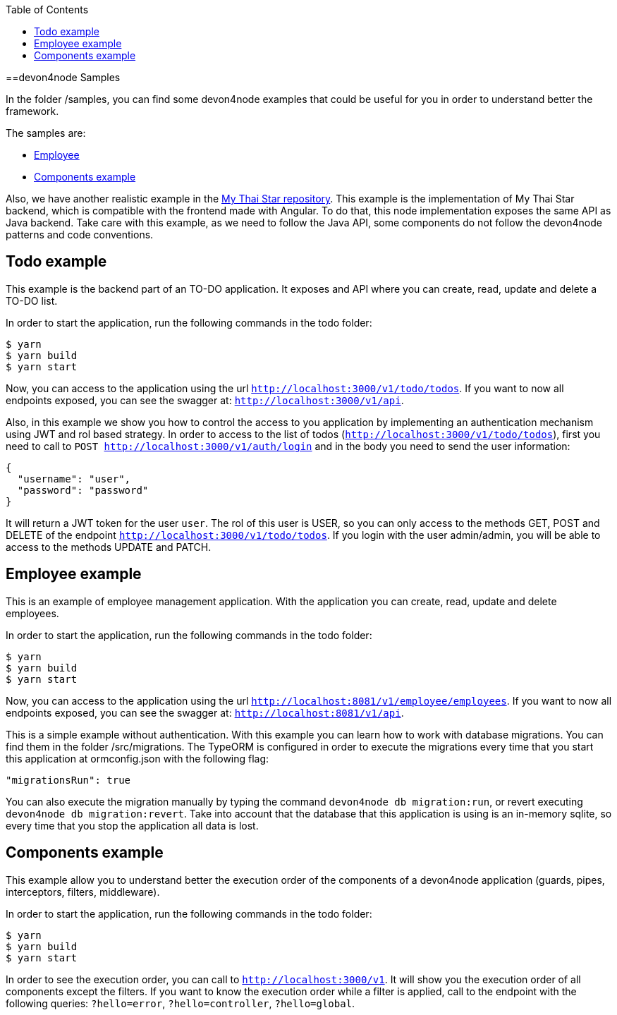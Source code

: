 :toc: macro

ifdef::env-github[]
:tip-caption: :bulb:
:note-caption: :information_source:
:important-caption: :heavy_exclamation_mark:
:caution-caption: :fire:
:warning-caption: :warning:
endif::[]

toc::[]
:idprefix:
:idseparator: -
:reproducible:
:source-highlighter: rouge
:listing-caption: Listing

==devon4node Samples

In the folder /samples, you can find some devon4node examples that could be useful for you in order to understand better the framework.

The samples are:

* link:https://github.com/devonfw/devon4node/tree/develop/samples/employee[Employee]
* link:https://github.com/devonfw/devon4node/tree/develop/samples/components-example[Components example]

Also, we have another realistic example in the link:https://github.com/devonfw/my-thai-star/tree/develop/node[My Thai Star repository]. This example is the implementation of My Thai Star backend, which is compatible with the frontend made with Angular. To do that, this node implementation exposes the same API as Java backend. Take care with this example, as we need to follow the Java API, some components do not follow the devon4node patterns and code conventions.

== Todo example

This example is the backend part of an TO-DO application. It exposes and API where you can create, read, update and delete a TO-DO list.

In order to start the application, run the following commands in the todo folder:

[source,bash]
----
$ yarn
$ yarn build
$ yarn start
----

Now, you can access to the application using the url `http://localhost:3000/v1/todo/todos`. If you want to now all endpoints exposed, you can see the swagger at: `http://localhost:3000/v1/api`.

Also, in this example we show you how to control the access to you application by implementing an authentication mechanism using JWT and rol based strategy. In order to access to the list of todos (`http://localhost:3000/v1/todo/todos`), first you need to call to `POST http://localhost:3000/v1/auth/login` and in the body you need to send the user information:

----
{
  "username": "user",
  "password": "password"
}
----

It will return a JWT token for the user `user`. The rol of this user is USER, so you can only access to the methods GET, POST and DELETE of the endpoint `http://localhost:3000/v1/todo/todos`. If you login with the user admin/admin, you will be able to access to the methods UPDATE and PATCH.

== Employee example

This is an example of employee management application. With the application you can create, read, update and delete employees.

In order to start the application, run the following commands in the todo folder:

[source,bash]
----
$ yarn
$ yarn build
$ yarn start
----

Now, you can access to the application using the url `http://localhost:8081/v1/employee/employees`. If you want to now all endpoints exposed, you can see the swagger at: `http://localhost:8081/v1/api`.

This is a simple example without authentication. With this example you can learn how to work with database migrations. You can find them in the folder /src/migrations. The TypeORM is configured in order to execute the migrations every time that you start this application at ormconfig.json with the following flag:
[source]
----
"migrationsRun": true
----

You can also execute the migration manually by typing the command `devon4node db migration:run`, or revert executing `devon4node db migration:revert`. Take into account that the database that this application is using is an in-memory sqlite, so every time that you stop the application all data is lost.

== Components example

This example allow you to understand better the execution order of the components of a devon4node application (guards, pipes, interceptors, filters, middleware).

In order to start the application, run the following commands in the todo folder:

[source,bash]
----
$ yarn
$ yarn build
$ yarn start
----

In order to see the execution order, you can call to `http://localhost:3000/v1`. It will show you the execution order of all components except the filters. If you want to know the execution order while a filter is applied, call to the endpoint with the following queries: `?hello=error`, `?hello=controller`, `?hello=global`.
